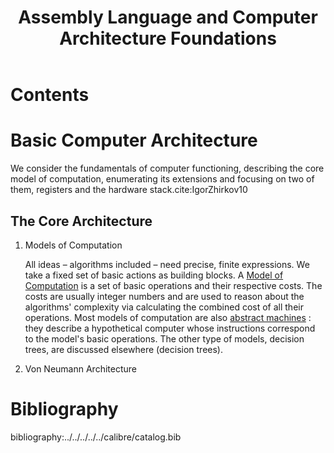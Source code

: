 #+TITLE: Assembly Language and Computer Architecture
#+title: Foundations
#+hugo_base_dir: /home/kdb/Documents/github/owlglass
#+hugo_auto_set_lastmod: t
#+options: H:2
#+HUGO_SECTION: computer-science/low_level
#+hugo_weight: 1



* Contents

* Basic Computer Architecture
We consider the fundamentals of computer functioning, describing the core model of computation, enumerating its extensions and focusing on two of them, registers and the hardware stack.cite:IgorZhirkov10
** The Core Architecture
*** Models of Computation
All ideas -- algorithms included -- need precise, finite expressions.  We take a fixed set of basic actions as building blocks.  A _Model of Computation_ is a set of basic operations and their respective costs.  The costs are usually integer numbers and are used to reason about the algorithms' complexity via calculating the combined cost of all their operations.  Most models of computation are also _abstract machines_ : they describe a hypothetical computer whose instructions correspond to the model's basic operations.  The other type of models, decision trees, are discussed elsewhere (decision trees).

*** Von Neumann Architecture


* Bibliography
bibliography:../../../../../calibre/catalog.bib
